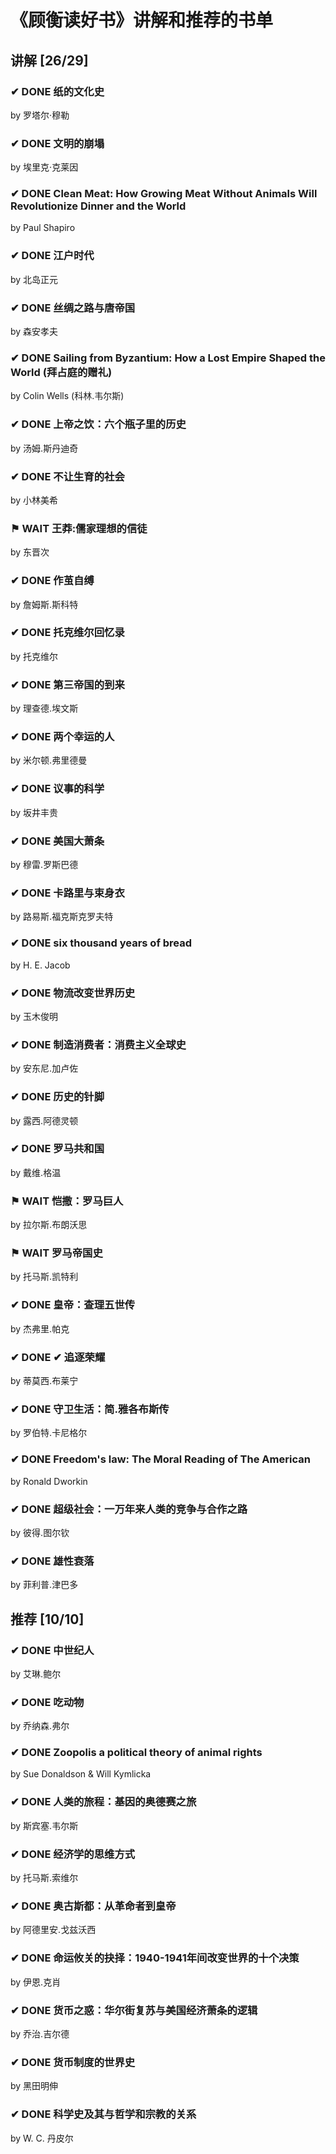 * 《顾衡读好书》讲解和推荐的书单
** 讲解 [26/29]
*** ✔ DONE 纸的文化史
by 罗塔尔·穆勒
*** ✔ DONE 文明的崩塌
by 埃里克·克莱因
*** ✔ DONE Clean Meat: How Growing Meat Without Animals Will Revolutionize Dinner and the World
by Paul Shapiro
*** ✔ DONE 江户时代
by 北岛正元
*** ✔ DONE 丝绸之路与唐帝国
by 森安孝夫
*** ✔ DONE Sailing from Byzantium: How a Lost Empire Shaped the World (拜占庭的赠礼)
 by Colin Wells (科林.韦尔斯)
*** ✔ DONE 上帝之饮：六个瓶子里的历史
by 汤姆.斯丹迪奇
*** ✔ DONE 不让生育的社会
by 小林美希
*** ⚑ WAIT 王莽:儒家理想的信徒
by 东晋次
*** ✔ DONE 作茧自缚
by 詹姆斯.斯科特
*** ✔ DONE 托克维尔回忆录
by 托克维尔
*** ✔ DONE 第三帝国的到来
by 理查德.埃文斯
*** ✔ DONE 两个幸运的人
by 米尔顿.弗里德曼
*** ✔ DONE 议事的科学
by 坂井丰贵
*** ✔ DONE 美国大萧条
by 穆雷.罗斯巴德
*** ✔ DONE 卡路里与束身衣
by 路易斯.福克斯克罗夫特
*** ✔ DONE six thousand years of bread
by H. E. Jacob
*** ✔ DONE 物流改变世界历史
by 玉木俊明 
*** ✔ DONE 制造消费者：消费主义全球史
by 安东尼.加卢佐
*** ✔ DONE 历史的针脚
by 露西.阿德灵顿
*** ✔ DONE 罗马共和国
by 戴维.格温
*** ⚑ WAIT 恺撒：罗马巨人
by 拉尔斯.布朗沃思
*** ⚑ WAIT 罗马帝国史
by 托马斯.凯特利
*** ✔ DONE 皇帝：查理五世传
by 杰弗里.帕克
*** ✔ DONE ✔ 追逐荣耀
by 蒂莫西.布莱宁
*** ✔ DONE 守卫生活：简.雅各布斯传
by 罗伯特.卡尼格尔
*** ✔ DONE Freedom's law: The Moral Reading of The American
by Ronald Dworkin
*** ✔ DONE 超级社会：一万年来人类的竞争与合作之路
by 彼得.图尔钦
*** ✔ DONE 雄性衰落
by 菲利普.津巴多

** 推荐 [10/10]
*** ✔ DONE 中世纪人
by 艾琳.鲍尔
*** ✔ DONE 吃动物
by 乔纳森.弗尔
*** ✔ DONE Zoopolis a political theory of animal rights
by Sue Donaldson & Will Kymlicka
*** ✔ DONE 人类的旅程：基因的奥德赛之旅
 by 斯宾塞.韦尔斯
*** ✔ DONE 经济学的思维方式
by 托马斯.索维尔
*** ✔ DONE 奥古斯都：从革命者到皇帝
by 阿德里安.戈兹沃西
*** ✔ DONE 命运攸关的抉择：1940-1941年间改变世界的十个决策
by 伊恩.克肖
*** ✔ DONE 货币之惑：华尔街复苏与美国经济萧条的逻辑
by 乔治.吉尔德
*** ✔ DONE 货币制度的世界史
by 黑田明伸
*** ✔ DONE 科学史及其与哲学和宗教的关系
by W. C. 丹皮尔
